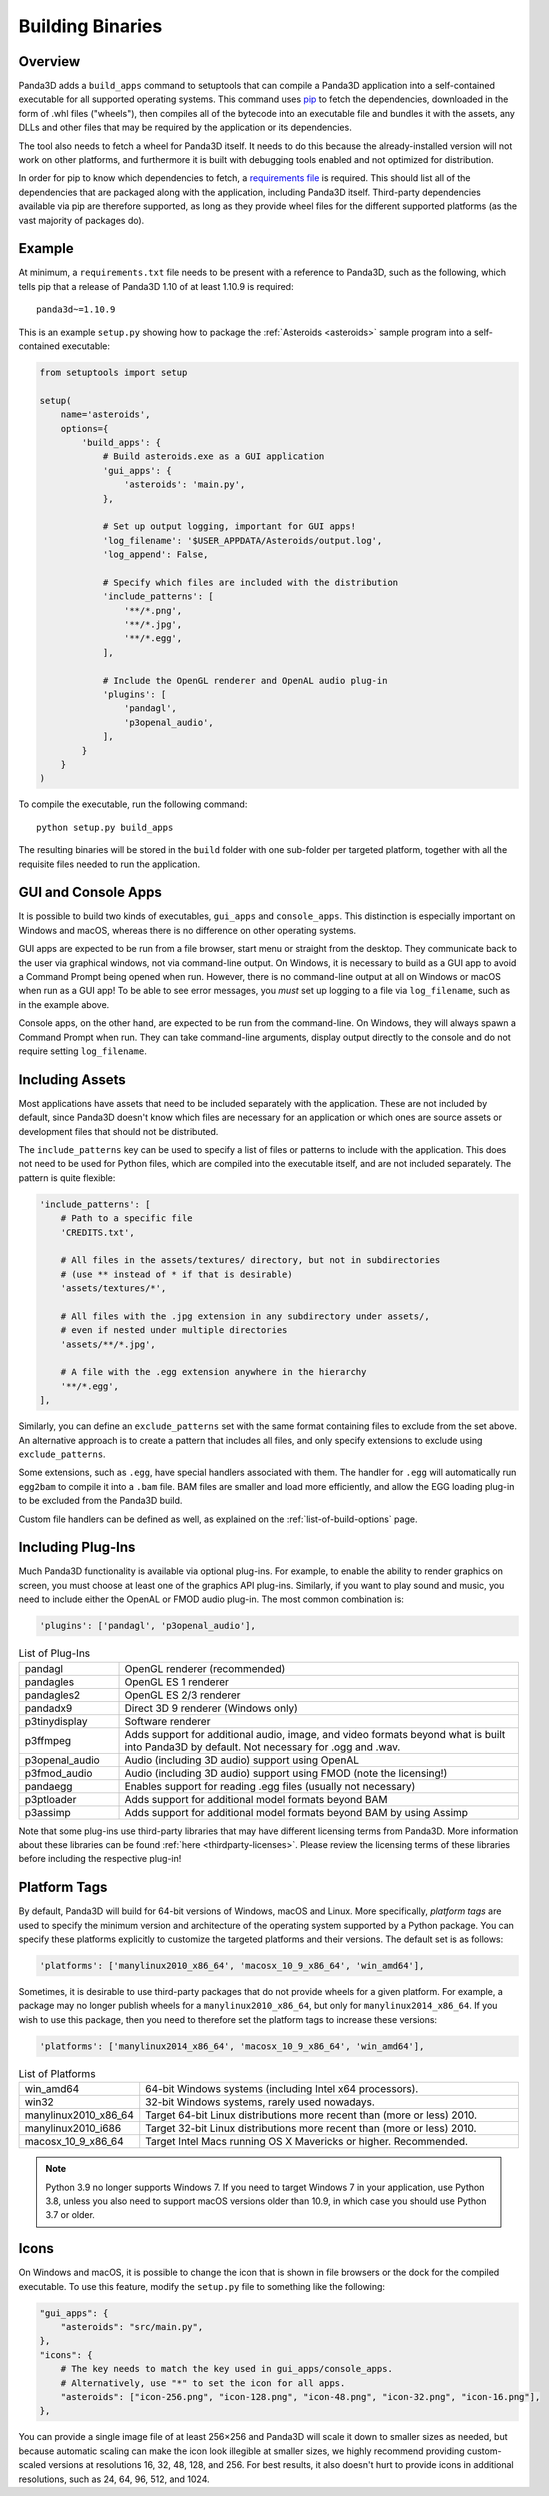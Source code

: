 .. _building-binaries:

Building Binaries
=================

Overview
--------

Panda3D adds a ``build_apps`` command to setuptools that can compile a Panda3D
application into a self-contained executable for all supported operating
systems. This command uses `pip <https://pip.pypa.io/en/stable/>`__ to fetch the
dependencies, downloaded in the form of .whl files ("wheels"), then compiles all
of the bytecode into an executable file and bundles it with the assets, any DLLs
and other files that may be required by the application or its dependencies.

The tool also needs to fetch a wheel for Panda3D itself. It needs to do this
because the already-installed version will not work on other platforms, and
furthermore it is built with debugging tools enabled and not optimized for
distribution.

In order for pip to know which dependencies to fetch, a
`requirements file <https://pip.pypa.io/en/stable/user_guide/#requirements-files>`__
is required. This should list all of the dependencies that are packaged along
with the application, including Panda3D itself. Third-party dependencies
available via pip are therefore supported, as long as they provide wheel files
for the different supported platforms (as the vast majority of packages do).

Example
-------

At minimum, a ``requirements.txt`` file needs to be present with a reference to
Panda3D, such as the following, which tells pip that a release of Panda3D 1.10
of at least 1.10.9 is required::

   panda3d~=1.10.9

This is an example ``setup.py`` showing how to package the
:ref:`Asteroids <asteroids>` sample program into a self-contained executable:

.. code-block:: python

   from setuptools import setup

   setup(
       name='asteroids',
       options={
           'build_apps': {
               # Build asteroids.exe as a GUI application
               'gui_apps': {
                   'asteroids': 'main.py',
               },

               # Set up output logging, important for GUI apps!
               'log_filename': '$USER_APPDATA/Asteroids/output.log',
               'log_append': False,

               # Specify which files are included with the distribution
               'include_patterns': [
                   '**/*.png',
                   '**/*.jpg',
                   '**/*.egg',
               ],

               # Include the OpenGL renderer and OpenAL audio plug-in
               'plugins': [
                   'pandagl',
                   'p3openal_audio',
               ],
           }
       }
   )

To compile the executable, run the following command::

   python setup.py build_apps

The resulting binaries will be stored in the ``build`` folder with one
sub-folder per targeted platform, together with all the requisite files needed
to run the application.

GUI and Console Apps
--------------------

It is possible to build two kinds of executables, ``gui_apps`` and
``console_apps``. This distinction is especially important on Windows and macOS,
whereas there is no difference on other operating systems.

GUI apps are expected to be run from a file browser, start menu or straight from
the desktop. They communicate back to the user via graphical windows, not via
command-line output. On Windows, it is necessary to build as a GUI app to avoid
a Command Prompt being opened when run. However, there is no command-line output
at all on Windows or macOS when run as a GUI app! To be able to see error
messages, you *must* set up logging to a file via ``log_filename``, such as in
the example above.

Console apps, on the other hand, are expected to be run from the command-line.
On Windows, they will always spawn a Command Prompt when run. They can take
command-line arguments, display output directly to the console and do not
require setting ``log_filename``.

Including Assets
----------------

Most applications have assets that need to be included separately with the
application. These are not included by default, since Panda3D doesn't know which
files are necessary for an application or which ones are source assets or
development files that should not be distributed.

The ``include_patterns`` key can be used to specify a list of files or patterns
to include with the application. This does not need to be used for Python files,
which are compiled into the executable itself, and are not included separately.
The pattern is quite flexible:

.. code-block:: python

   'include_patterns': [
       # Path to a specific file
       'CREDITS.txt',

       # All files in the assets/textures/ directory, but not in subdirectories
       # (use ** instead of * if that is desirable)
       'assets/textures/*',

       # All files with the .jpg extension in any subdirectory under assets/,
       # even if nested under multiple directories
       'assets/**/*.jpg',

       # A file with the .egg extension anywhere in the hierarchy
       '**/*.egg',
   ],

Similarly, you can define an ``exclude_patterns`` set with the same format
containing files to exclude from the set above. An alternative approach is to
create a pattern that includes all files, and only specify extensions to exclude
using ``exclude_patterns``.

Some extensions, such as ``.egg``, have special handlers associated with them.
The handler for ``.egg`` will automatically run ``egg2bam`` to compile it into a
``.bam`` file. BAM files are smaller and load more efficiently, and allow the
EGG loading plug-in to be excluded from the Panda3D build.

Custom file handlers can be defined as well, as explained on the
:ref:`list-of-build-options` page.

Including Plug-Ins
------------------

Much Panda3D functionality is available via optional plug-ins. For example, to
enable the ability to render graphics on screen, you must choose at least one
of the graphics API plug-ins. Similarly, if you want to play sound and music,
you need to include either the OpenAL or FMOD audio plug-in. The most common
combination is:

.. code-block:: python

   'plugins': ['pandagl', 'p3openal_audio'],

.. list-table:: List of Plug-Ins
   :widths: 20, 80

   * - pandagl
     - OpenGL renderer (recommended)
   * - pandagles
     - OpenGL ES 1 renderer
   * - pandagles2
     - OpenGL ES 2/3 renderer
   * - pandadx9
     - Direct 3D 9 renderer (Windows only)
   * - p3tinydisplay
     - Software renderer
   * - p3ffmpeg
     - Adds support for additional audio, image, and video formats beyond what
       is built into Panda3D by default. Not necessary for .ogg and .wav.
   * - p3openal_audio
     - Audio (including 3D audio) support using OpenAL
   * - p3fmod_audio
     - Audio (including 3D audio) support using FMOD (note the licensing!)
   * - pandaegg
     - Enables support for reading .egg files (usually not necessary)
   * - p3ptloader
     - Adds support for additional model formats beyond BAM
   * - p3assimp
     - Adds support for additional model formats beyond BAM by using Assimp

Note that some plug-ins use third-party libraries that may have different
licensing terms from Panda3D. More information about these libraries can be
found :ref:`here <thirdparty-licenses>`. Please review the licensing terms of
these libraries before including the respective plug-in!

Platform Tags
-------------

By default, Panda3D will build for 64-bit versions of Windows, macOS and Linux.
More specifically, *platform tags* are used to specify the minimum version and
architecture of the operating system supported by a Python package. You can
specify these platforms explicitly to customize the targeted platforms and their
versions. The default set is as follows:

.. code-block:: python

   'platforms': ['manylinux2010_x86_64', 'macosx_10_9_x86_64', 'win_amd64'],

Sometimes, it is desirable to use third-party packages that do not provide
wheels for a given platform. For example, a package may no longer publish wheels
for a ``manylinux2010_x86_64``, but only for ``manylinux2014_x86_64``. If you
wish to use this package, then you need to therefore set the platform tags to
increase these versions:

.. code-block:: python

   'platforms': ['manylinux2014_x86_64', 'macosx_10_9_x86_64', 'win_amd64'],

.. list-table:: List of Platforms
   :widths: 20, 80

   * - win_amd64
     - 64-bit Windows systems (including Intel x64 processors).
   * - win32
     - 32-bit Windows systems, rarely used nowadays.
   * - manylinux2010_x86_64
     - Target 64-bit Linux distributions more recent than (more or less) 2010.
   * - manylinux2010_i686
     - Target 32-bit Linux distributions more recent than (more or less) 2010.
   * - macosx_10_9_x86_64
     - Target Intel Macs running OS X Mavericks or higher. Recommended.

.. note::

   Python 3.9 no longer supports Windows 7. If you need to target Windows 7 in
   your application, use Python 3.8, unless you also need to support macOS
   versions older than 10.9, in which case you should use Python 3.7 or older.

Icons
-----

On Windows and macOS, it is possible to change the icon that is shown in file
browsers or the dock for the compiled executable. To use this feature, modify
the ``setup.py`` file to something like the following:

.. code-block:: python

   "gui_apps": {
       "asteroids": "src/main.py",
   },
   "icons": {
       # The key needs to match the key used in gui_apps/console_apps.
       # Alternatively, use "*" to set the icon for all apps.
       "asteroids": ["icon-256.png", "icon-128.png", "icon-48.png", "icon-32.png", "icon-16.png"],
   },

You can provide a single image file of at least 256×256 and Panda3D will scale
it down to smaller sizes as needed, but because automatic scaling can make the
icon look illegible at smaller sizes, we highly recommend providing
custom-scaled versions at resolutions 16, 32, 48, 128, and 256.
For best results, it also doesn't hurt to provide icons in additional
resolutions, such as 24, 64, 96, 512, and 1024.
